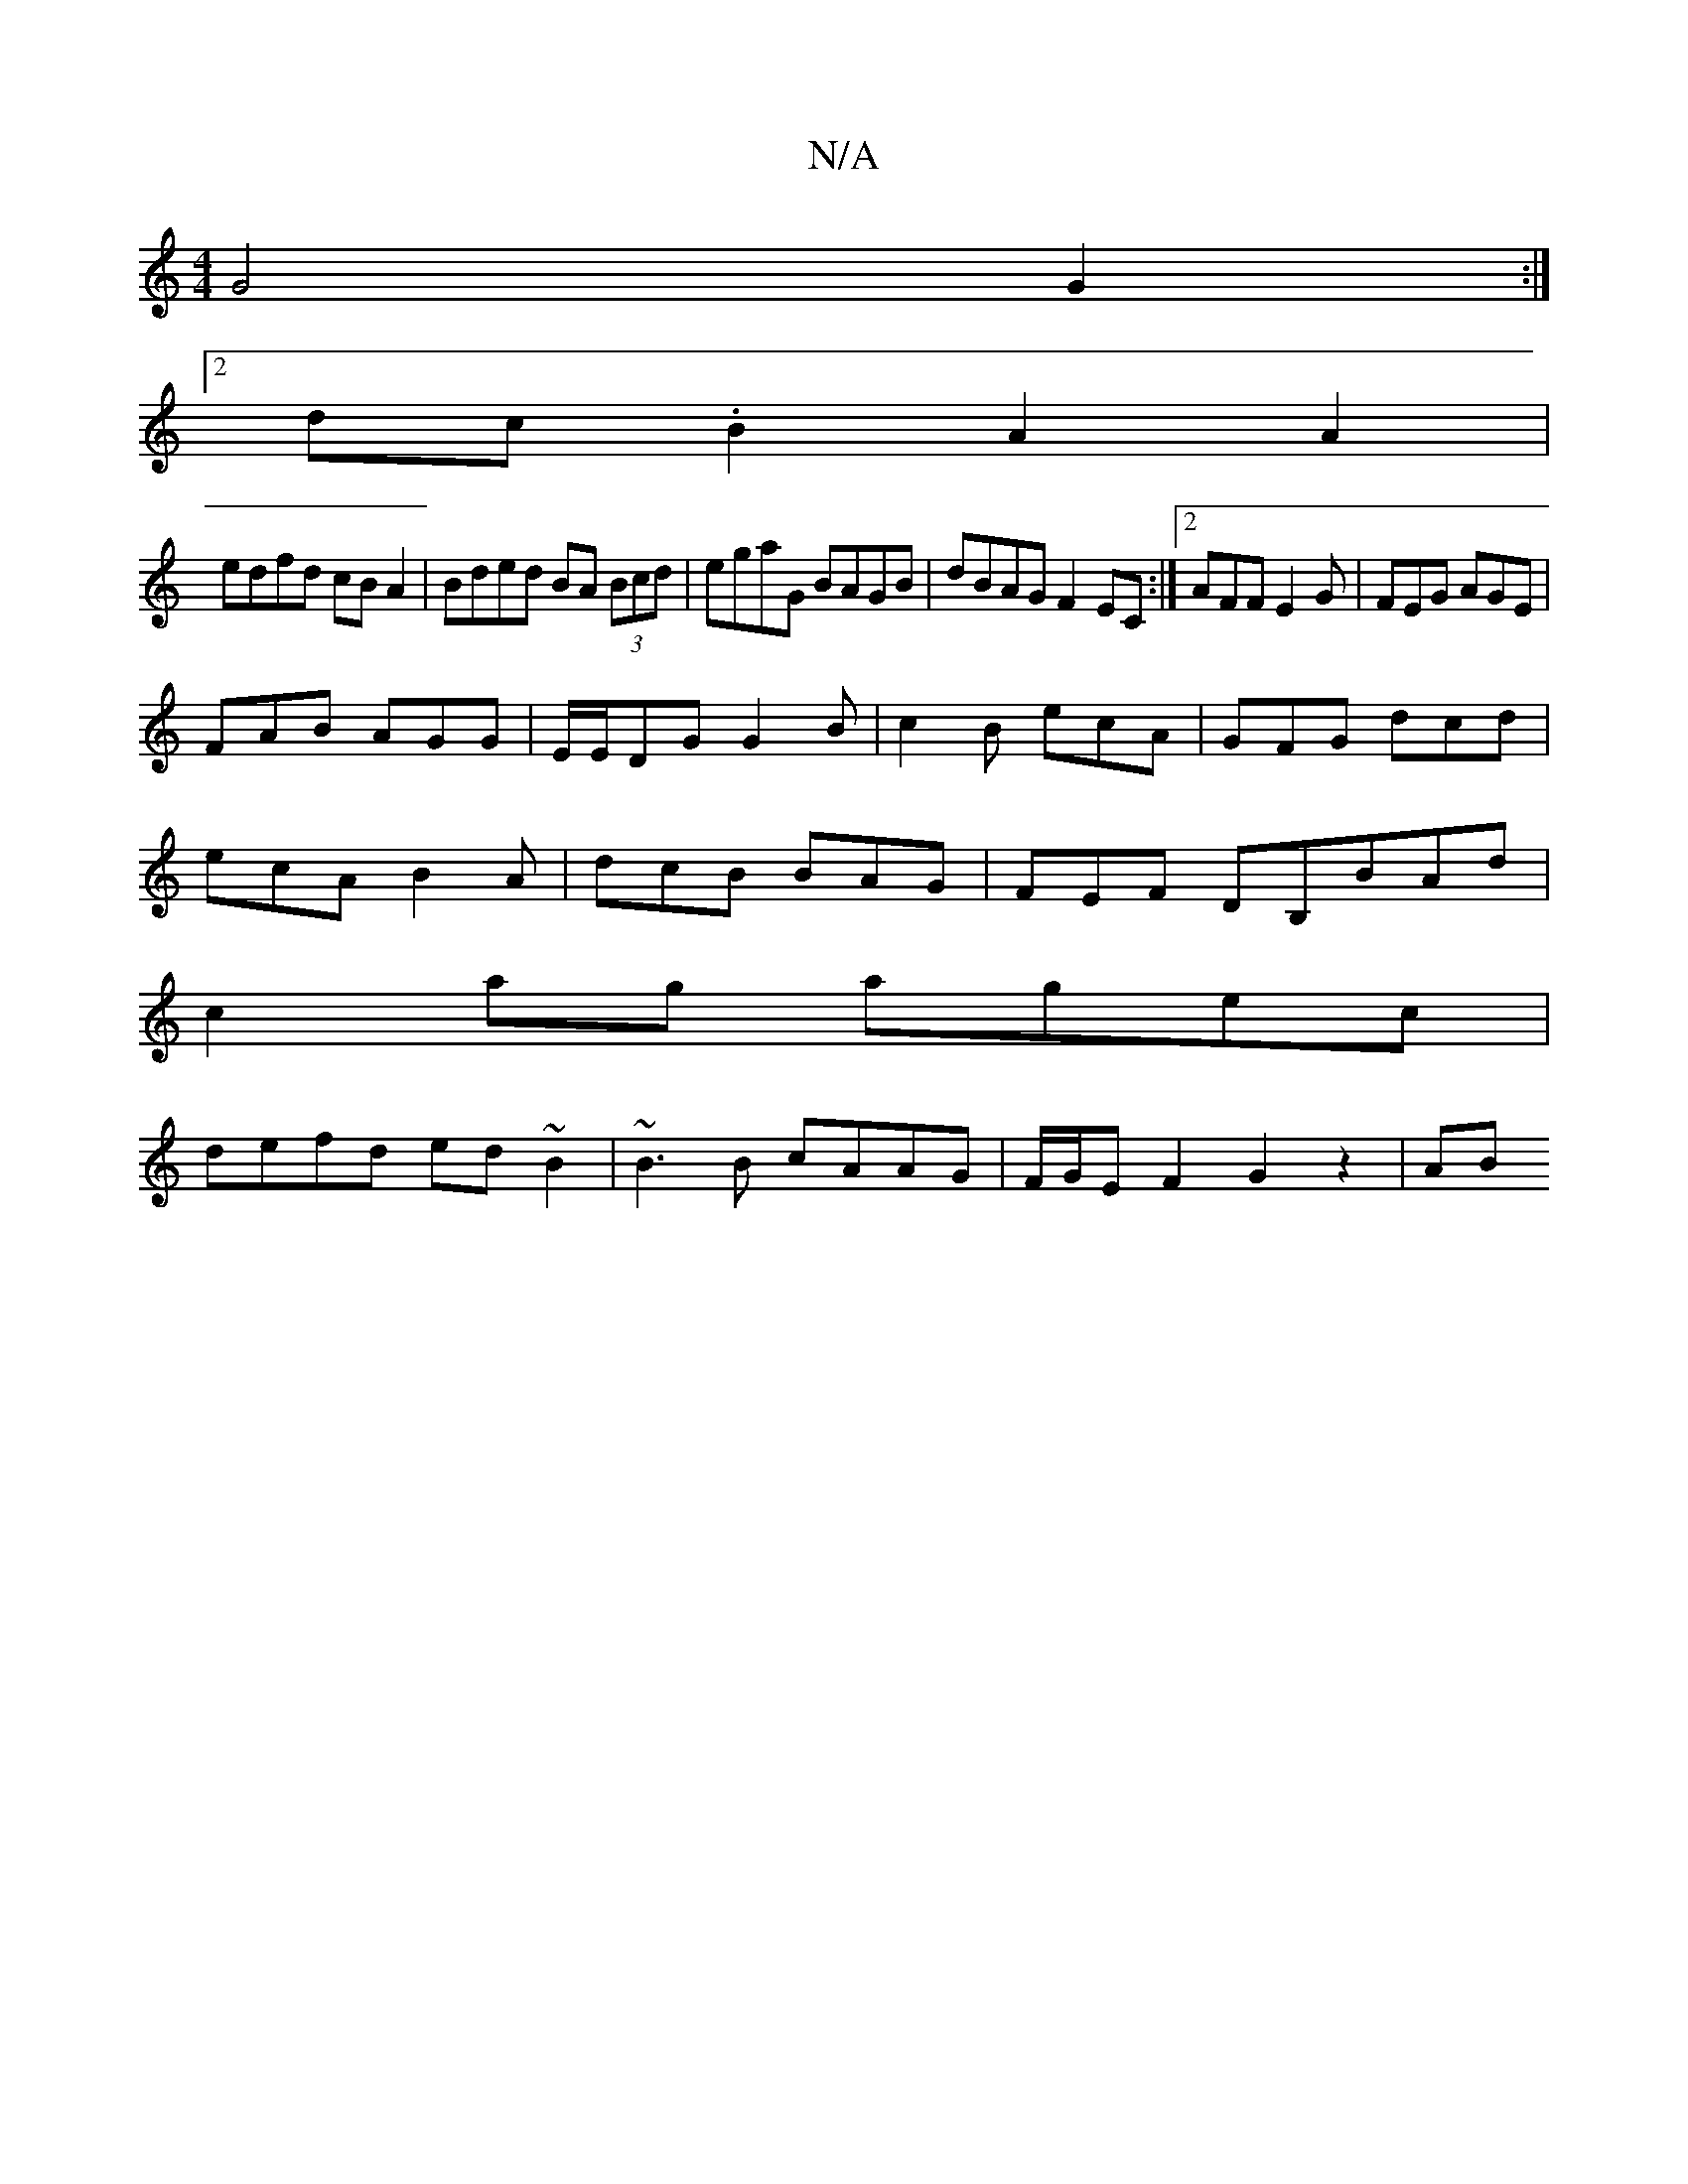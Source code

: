 X:1
T:N/A
M:4/4
R:N/A
K:Cmajor
G4 G2:|
[2dc.B2 A2 A2 |
edfd cB A2| Bded BA (3Bcd|egaG BAGB|dBAG F2EC:|2 AFF E2G|FEG AGE|
FAB AGG|E/E/DG G2B|c2B ecA|GFG dcd|
ecA B2A|dcB BAG|FEF DB,BAd|
c2ag agec|
defd ed~B2|~B3B cAAG|F/G/EF2G2z2|AB